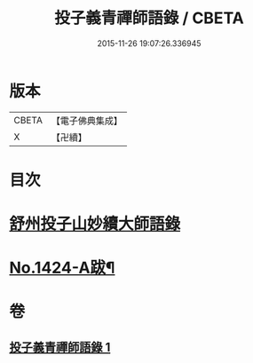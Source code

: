 #+TITLE: 投子義青禪師語錄 / CBETA
#+DATE: 2015-11-26 19:07:26.336945
* 版本
 |     CBETA|【電子佛典集成】|
 |         X|【卍續】    |

* 目次
* [[file:KR6q0357_001.txt::001-0752b3][舒州投子山妙續大師語錄]]
* [[file:KR6q0357_001.txt::0755b2][No.1424-A跋¶]]
* 卷
** [[file:KR6q0357_001.txt][投子義青禪師語錄 1]]
